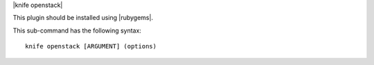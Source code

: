 .. The contents of this file are included in multiple topics.
.. This file describes a command or a sub-command for Knife.
.. This file should not be changed in a way that hinders its ability to appear in multiple documentation sets.


|knife openstack|

This plugin should be installed using |rubygems|.

This sub-command has the following syntax::

   knife openstack [ARGUMENT] (options)


